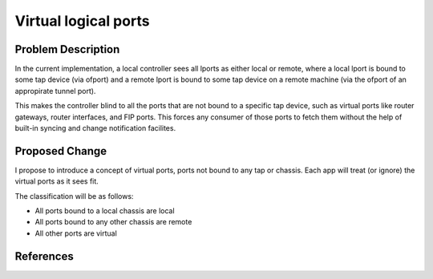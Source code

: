 
..
 This work is licensed under a Creative Commons Attribution 3.0 Unported
 License.

 http://creativecommons.org/licenses/by/3.0/legalcode

=====================
Virtual logical ports
=====================

Problem Description
===================

In the current implementation, a local controller sees all lports as either
local or remote, where a local lport is bound to some tap device (via ofport)
and a remote lport is bound to some tap device on a remote machine (via the
ofport of an appropirate tunnel port).

This makes the controller blind to all the ports that are not bound to a
specific tap device, such as virtual ports like router gateways, router
interfaces, and FIP ports. This forces any consumer of those ports to fetch
them without the help of built-in syncing and change notification facilites.

Proposed Change
===============

I propose to introduce a concept of virtual ports, ports not bound to any tap
or chassis. Each app will treat (or ignore) the virtual ports as it sees fit.

The classification will be as follows:

* All ports bound to a local chassis are local
* All ports bound to any other chassis are remote
* All other ports are virtual


References
==========
